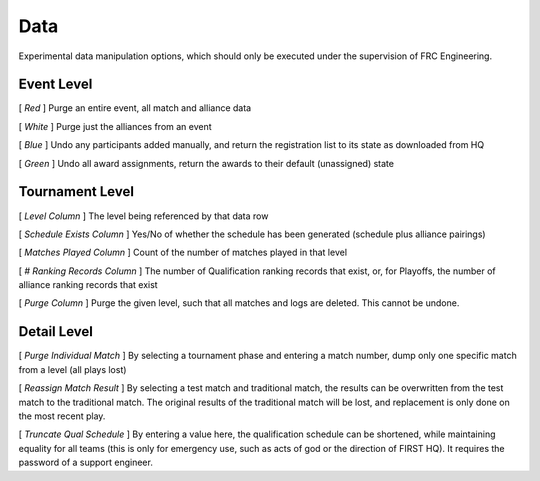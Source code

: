 .. _settings-data:

Data
===========

Experimental data manipulation options, which should only be executed under the supervision of FRC Engineering.

Event Level
-----------

.. image:: images/data-0.png

[ *Red* ] Purge an entire event, all match and alliance data

[ *White* ] Purge just the alliances from an event

[ *Blue* ] Undo any participants added manually, and return the registration list to its state as downloaded from HQ

[ *Green* ] Undo all award assignments, return the awards to their default (unassigned) state

Tournament Level
----------------

.. image:: images/data-1.png

[ *Level Column* ] The level being referenced by that data row

[ *Schedule Exists Column* ] Yes/No of whether the schedule has been generated (schedule plus alliance pairings)

[ *Matches Played Column* ] Count of the number of matches played in that level

[ *# Ranking Records Column* ] The number of Qualification ranking records that exist, or, for Playoffs, the number of alliance ranking records that exist

[ *Purge Column* ] Purge the given level, such that all matches and logs are deleted. This cannot be undone.

Detail Level
------------

.. image:: images/data-2.png

[ *Purge Individual Match* ] By selecting a tournament phase and entering a match number, dump only one specific match from a level (all plays lost)

[ *Reassign Match Result* ] By selecting a test match and traditional match, the results can be overwritten from the test match to the traditional match. The original results of the traditional match will be lost, and replacement is only done on the most recent play.

[ *Truncate Qual Schedule* ] By entering a value here, the qualification schedule can be shortened, while maintaining equality for all teams (this is only for emergency use, such as acts of god or the direction of FIRST HQ). It requires the password of a support engineer.

